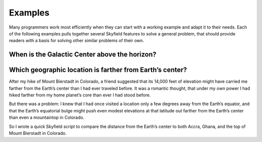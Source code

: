 
==========
 Examples
==========

Many programmers work most efficiently
when they can start with a working example
and adapt it to their needs.
Each of the following examples
pulls together several Skyfield features
to solve a general problem,
that should provide readers with a basis
for solving other similar problems of their own.

When is the Galactic Center above the horizon?
==============================================

.. testcode::

    from skyfield.api import Star, Topos, load
    from skyfield.almanac import find_discrete, risings_and_settings
    from pytz import timezone

    ts = load.timescale()
    t0 = ts.utc(2019, 1, 19)
    t1 = ts.utc(2019, 1, 21)

    moab = Topos('38.5725 N', '109.54972238 W')
    eph = load('de421.bsp')
    gc = Star(ra_hours=(17, 45, 40.04), dec_degrees=(-29, 0, 28.1))

    f = risings_and_settings(eph, gc, moab)
    tz = timezone('US/Mountain')

    for t, updown in zip(*find_discrete(t0, t1, f)):
        print(t.astimezone(tz).strftime('%a %d %H:%M'), 'MST',
              'rises' if updown else 'sets')

.. testoutput::

    Sat 19 05:53 MST rises
    Sat 19 14:26 MST sets
    Sun 20 05:49 MST rises
    Sun 20 14:22 MST sets

Which geographic location is farther from Earth’s center?
=========================================================

After my hike of Mount Bierstadt in Colorado,
a friend suggested that its 14,000 feet of elevation
might have carried me farther from the Earth’s center
than I had ever traveled before.
It was a romantic thought,
that under my own power
I had hiked farther from my home planet’s core
than ever I had stood before.

But there was a problem:
I knew that I had once visited a location
only a few degrees away from the Earth’s equator,
and that the Earth’s equatorial bulge
might push even modest elevations at that latitude
out farther from the Earth’s center
than even a mountaintop in Colorado.

So I wrote a quick Skyfield script
to compare the distance from the Earth’s center
to both Accra, Ghana, and the top of Mount Bierstadt in Colorado.

.. testcode::

   from skyfield.api import Topos, load
   from skyfield.functions import length_of

   ts = load.timescale()
   t = ts.utc(2019, 1, 1)

   bierstadt = Topos('39.5828 N', '105.6686 W', elevation_m=4287.012)
   m1 = length_of(bierstadt.at(t).position.m)
   print(int(m1))

   accra = Topos('5.6037 N', '0.1870 W', elevation_m=61)
   m2 = length_of(accra.at(t).position.m)
   print(int(m2))

   assert m2 > m1
   print("I was", int(m2 - m1), "meters farther from the Earth's center\n"
         "when I visited Accra, at nearly sea level, than atop\n"
         "Mt. Bierstadt in Colorado.")

.. testoutput::

    6373784
    6377995
    I was 4211 meters farther from the Earth's center
    when I visited Accra, at nearly sea level, than atop
    Mt. Bierstadt in Colorado.

